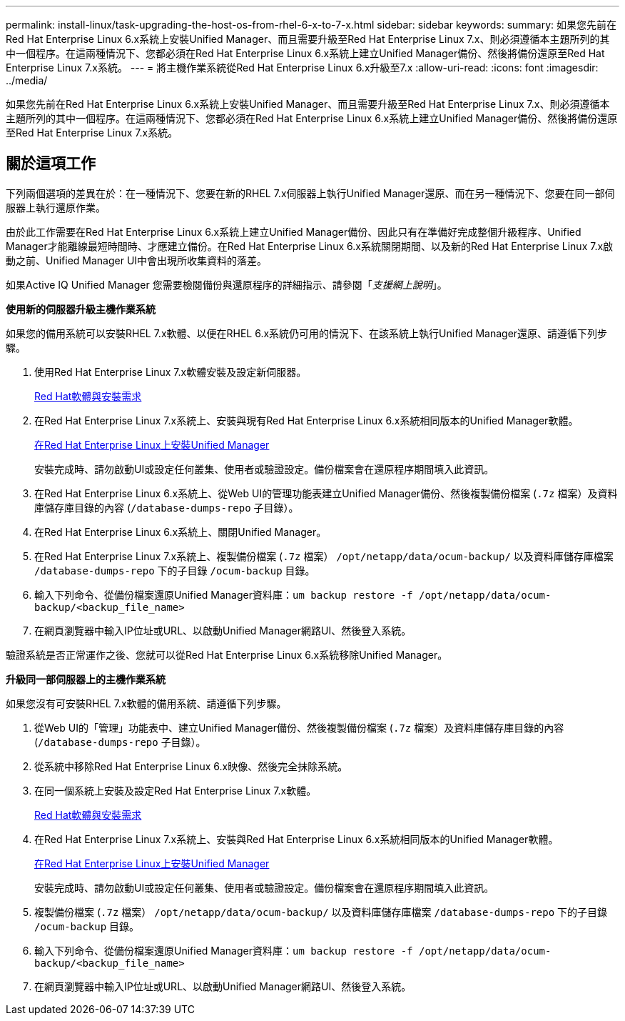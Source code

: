 ---
permalink: install-linux/task-upgrading-the-host-os-from-rhel-6-x-to-7-x.html 
sidebar: sidebar 
keywords:  
summary: 如果您先前在Red Hat Enterprise Linux 6.x系統上安裝Unified Manager、而且需要升級至Red Hat Enterprise Linux 7.x、則必須遵循本主題所列的其中一個程序。在這兩種情況下、您都必須在Red Hat Enterprise Linux 6.x系統上建立Unified Manager備份、然後將備份還原至Red Hat Enterprise Linux 7.x系統。 
---
= 將主機作業系統從Red Hat Enterprise Linux 6.x升級至7.x
:allow-uri-read: 
:icons: font
:imagesdir: ../media/


[role="lead"]
如果您先前在Red Hat Enterprise Linux 6.x系統上安裝Unified Manager、而且需要升級至Red Hat Enterprise Linux 7.x、則必須遵循本主題所列的其中一個程序。在這兩種情況下、您都必須在Red Hat Enterprise Linux 6.x系統上建立Unified Manager備份、然後將備份還原至Red Hat Enterprise Linux 7.x系統。



== 關於這項工作

下列兩個選項的差異在於：在一種情況下、您要在新的RHEL 7.x伺服器上執行Unified Manager還原、而在另一種情況下、您要在同一部伺服器上執行還原作業。

由於此工作需要在Red Hat Enterprise Linux 6.x系統上建立Unified Manager備份、因此只有在準備好完成整個升級程序、Unified Manager才能離線最短時間時、才應建立備份。在Red Hat Enterprise Linux 6.x系統關閉期間、以及新的Red Hat Enterprise Linux 7.x啟動之前、Unified Manager UI中會出現所收集資料的落差。

如果Active IQ Unified Manager 您需要檢閱備份與還原程序的詳細指示、請參閱「_支援網上說明_」。

*使用新的伺服器升級主機作業系統*

如果您的備用系統可以安裝RHEL 7.x軟體、以便在RHEL 6.x系統仍可用的情況下、在該系統上執行Unified Manager還原、請遵循下列步驟。

. 使用Red Hat Enterprise Linux 7.x軟體安裝及設定新伺服器。
+
xref:reference-red-hat-and-centos-software-and-installation-requirements.adoc[Red Hat軟體與安裝需求]

. 在Red Hat Enterprise Linux 7.x系統上、安裝與現有Red Hat Enterprise Linux 6.x系統相同版本的Unified Manager軟體。
+
xref:concept-installing-unified-manager-on-rhel-or-centos.adoc[在Red Hat Enterprise Linux上安裝Unified Manager]

+
安裝完成時、請勿啟動UI或設定任何叢集、使用者或驗證設定。備份檔案會在還原程序期間填入此資訊。

. 在Red Hat Enterprise Linux 6.x系統上、從Web UI的管理功能表建立Unified Manager備份、然後複製備份檔案 (`.7z` 檔案）及資料庫儲存庫目錄的內容 (`/database-dumps-repo` 子目錄）。
. 在Red Hat Enterprise Linux 6.x系統上、關閉Unified Manager。
. 在Red Hat Enterprise Linux 7.x系統上、複製備份檔案 (`.7z` 檔案） `/opt/netapp/data/ocum-backup/` 以及資料庫儲存庫檔案 `/database-dumps-repo` 下的子目錄 `/ocum-backup` 目錄。
. 輸入下列命令、從備份檔案還原Unified Manager資料庫：``um backup restore -f /opt/netapp/data/ocum-backup/<backup_file_name>``
. 在網頁瀏覽器中輸入IP位址或URL、以啟動Unified Manager網路UI、然後登入系統。


驗證系統是否正常運作之後、您就可以從Red Hat Enterprise Linux 6.x系統移除Unified Manager。

*升級同一部伺服器上的主機作業系統*

如果您沒有可安裝RHEL 7.x軟體的備用系統、請遵循下列步驟。

. 從Web UI的「管理」功能表中、建立Unified Manager備份、然後複製備份檔案 (`.7z` 檔案）及資料庫儲存庫目錄的內容 (`/database-dumps-repo` 子目錄）。
. 從系統中移除Red Hat Enterprise Linux 6.x映像、然後完全抹除系統。
. 在同一個系統上安裝及設定Red Hat Enterprise Linux 7.x軟體。
+
xref:reference-red-hat-and-centos-software-and-installation-requirements.adoc[Red Hat軟體與安裝需求]

. 在Red Hat Enterprise Linux 7.x系統上、安裝與Red Hat Enterprise Linux 6.x系統相同版本的Unified Manager軟體。
+
xref:concept-installing-unified-manager-on-rhel-or-centos.adoc[在Red Hat Enterprise Linux上安裝Unified Manager]

+
安裝完成時、請勿啟動UI或設定任何叢集、使用者或驗證設定。備份檔案會在還原程序期間填入此資訊。

. 複製備份檔案 (`.7z` 檔案） `/opt/netapp/data/ocum-backup/` 以及資料庫儲存庫檔案 `/database-dumps-repo` 下的子目錄 `/ocum-backup` 目錄。
. 輸入下列命令、從備份檔案還原Unified Manager資料庫：``um backup restore -f /opt/netapp/data/ocum-backup/<backup_file_name>``
. 在網頁瀏覽器中輸入IP位址或URL、以啟動Unified Manager網路UI、然後登入系統。

